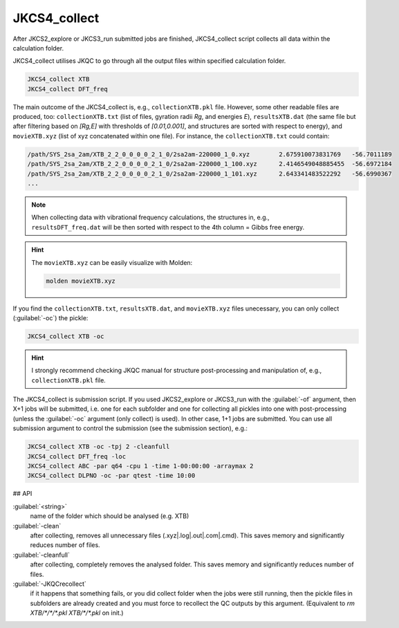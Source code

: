 =============
JKCS4_collect
=============

After JKCS2_explore or JKCS3_run submitted jobs are finished, JKCS4_collect script collects all data within the calculation folder. 

.. hint: 

   Use the following commands to check if the calculations are finished:
   
   .. code::
   
      JKcheck
      JKcheck XTB
      
JKCS4_collect utilises JKQC to go through all the output files within specified calculation folder. 

.. code::

   JKCS4_collect XTB
   JKCS4_collect DFT_freq
   
The main outcome of the JKCS4_collect is, e.g., ``collectionXTB.pkl`` file. However, some other readable files are produced, too: ``collectionXTB.txt`` (list of files, gyration radii *Rg*, and energies *E*), ``resultsXTB.dat`` (the same file but after filtering based on *[Rg,E]* with thresholds of *[0.01,0.001]*, and structures are sorted with respect to energy), and ``movieXTB.xyz`` (list of xyz concatenated within one file). For instance, the ``collectionXTB.txt`` could contain: 

.. code:: 

   /path/SYS_2sa_2am/XTB_2_2_0_0_0_0_2_1_0/2sa2am-220000_1_0.xyz	2.675910073831769   -56.7011189
   /path/SYS_2sa_2am/XTB_2_2_0_0_0_0_2_1_0/2sa2am-220000_1_100.xyz	2.4146549048885455  -56.6972184
   /path/SYS_2sa_2am/XTB_2_2_0_0_0_0_2_1_0/2sa2am-220000_1_101.xyz	2.643341483522292   -56.6990367
   ...

.. note::

   When collecting data with vibrational frequency calculations, the structures in, e.g., ``resultsDFT_freq.dat`` will be then sorted with respect to the 4th column = Gibbs free energy.

.. hint::

  The ``movieXTB.xyz`` can be easily visualize with Molden: 

  .. code::

     molden movieXTB.xyz

If you find the ``collectionXTB.txt``, ``resultsXTB.dat``, and ``movieXTB.xyz`` files unecessary, you can only collect (:guilabel:`-oc`) the pickle:

.. code::

   JKCS4_collect XTB -oc

.. hint::

   I strongly recommend checking JKQC manual for structure post-processing and manipulation of, e.g., ``collectionXTB.pkl`` file.
   
The JKCS4_collect is submission script. If you used JKCS2_explore or JKCS3_run with the :guilabel:`-of` argument, then X+1 jobs will be submitted, i.e. one for each subfolder and one for collecting all pickles into one with post-processing (unless the :guilabel:`-oc` argument (only collect) is used). In other case, 1+1 jobs are submitted. You can use all submission argument to control the submission (see the submission section), e.g.:

.. code::

   JKCS4_collect XTB -oc -tpj 2 -cleanfull
   JKCS4_collect DFT_freq -loc
   JKCS4_collect ABC -par q64 -cpu 1 -time 1-00:00:00 -arraymax 2
   JKCS4_collect DLPNO -oc -par qtest -time 10:00


## API

:guilabel:`<string>`
    name of the folder which should be analysed (e.g. XTB)
    
:guilabel:`-clean`
    after collecting, removes all unnecessary files (.xyz|.log|.out|.com|.cmd). This saves memory and significantly reduces number of files.
    
:guilabel:`-cleanfull`
    after collecting, completely removes the analysed folder. This saves memory and significantly reduces number of files.
    
:guilabel:`-JKQCrecollect`
    if it happens that something fails, or you did collect folder when the jobs were still running, then the pickle files in subfolders are already created and you must force to recollect the QC outputs by this argument. (Equivalent to `rm XTB/*/*/*.pkl XTB/*/*.pkl` on init.)

